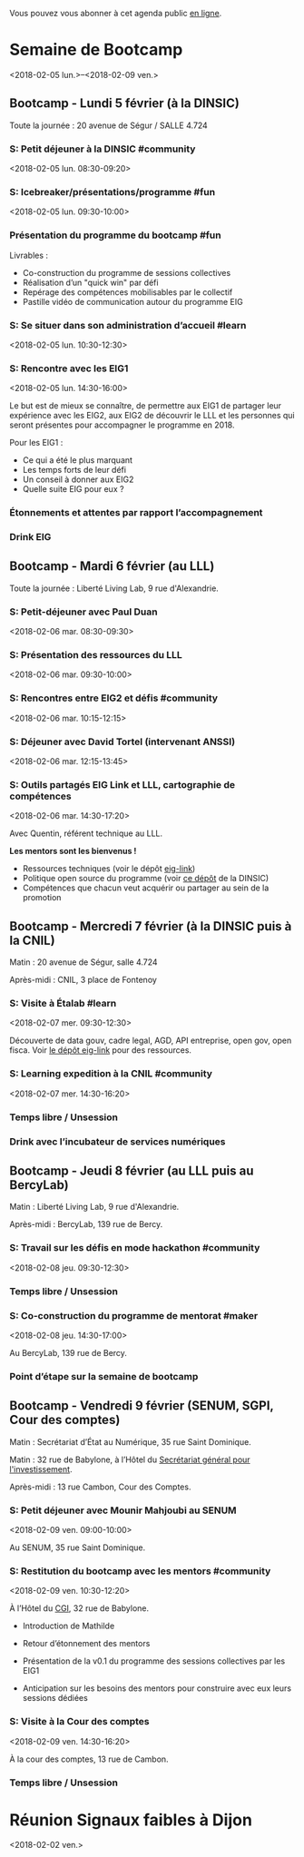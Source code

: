 Vous pouvez vous abonner à cet agenda public [[https://cloud.eig-forever.org/index.php/apps/calendar/p/5S4DP594PDIVTARU/EIG2018][en ligne]].

* Semaine de Bootcamp
  :PROPERTIES:
  :ID:       7d22214b-0655-4401-a130-b381c9d55dc9
  :END:
  <2018-02-05 lun.>--<2018-02-09 ven.>
  :PROPERTIES:
  :END:

** Bootcamp - Lundi 5 février (à la DINSIC)
   :PROPERTIES:
   :ID:       91886710-5c95-4a49-8155-f7c8ed7e8c9b
   :END:

Toute la journée : 20 avenue de Ségur / SALLE 4.724

*** S: Petit déjeuner à la DINSIC #community
    :PROPERTIES:
    :ID:       e509d4ac-8f73-42a6-a8a7-61c3f69a10b0
    :END:
    <2018-02-05 lun. 08:30-09:20>
    :PROPERTIES:
    :END:

*** S: Icebreaker/présentations/programme #fun
    :PROPERTIES:
    :ID:       ad54ed9e-79f8-4933-bdeb-e4cc1f26c7b8
    :END:
    <2018-02-05 lun. 09:30-10:00>
    :PROPERTIES:
    :END:

*** Présentation du programme du bootcamp #fun
    SCHEDULED: <2018-02-05 lun. 09:30-10:20>
    :PROPERTIES:
    :ID:       e359adc7-2981-4dc1-872c-2861b8d1981e
    :END:

Livrables :

- Co-construction du programme de sessions collectives 
- Réalisation d’un "quick win" par défi
- Repérage des compétences mobilisables par le collectif
- Pastille vidéo de communication autour du programme EIG

*** S: Se situer dans son administration d’accueil #learn
    :PROPERTIES:
    :ID:       9a42655f-06da-4be0-a4bf-6e38d3a043a8
    :END:
    <2018-02-05 lun. 10:30-12:30>
    :PROPERTIES:
    :END:

*** S: Rencontre avec les EIG1 
    :PROPERTIES:
    :ID:       06d8f7fc-6699-46ea-b467-fa7bd5f98595
    :END:
    <2018-02-05 lun. 14:30-16:00>
    :PROPERTIES:
    :END:

Le but est de mieux se connaître, de permettre aux EIG1 de partager
leur expérience avec les EIG2, aux EIG2 de découvrir le LLL et les
personnes qui seront présentes pour accompagner le programme en 2018.

Pour les EIG1 :

- Ce qui a été le plus marquant
- Les temps forts de leur défi
- Un conseil à donner aux EIG2
- Quelle suite EIG pour eux ?

# Soizic anime et Bastien prend des notes

*** Étonnements et attentes par rapport l’accompagnement
    SCHEDULED: <2018-02-05 lun. 16:15-17:30>
    :PROPERTIES:
    :ID:       10885a62-cc01-4eb2-ae12-849afe69052e
    :END:

# Soizic anime et Bastien prend des notes

*** Drink EIG
    SCHEDULED: <2018-02-05 lun. 17:30-18:20>
    :PROPERTIES:
    :ID:       4d83d291-7b90-416b-9864-ccc288736a4d
    :END:

** Bootcamp - Mardi 6 février (au LLL)
   :PROPERTIES:
   :ID:       cc90bd05-a707-436d-a854-c6d76fc33334
   :END:

Toute la journée : Liberté Living Lab, 9 rue d'Alexandrie.

*** S: Petit-déjeuner avec Paul Duan
    :PROPERTIES:
    :ID:       a5503356-55d3-4822-9cbf-4edbaeeb0fef
    :END:
    <2018-02-06 mar. 08:30-09:30>
    :PROPERTIES:
    :END:

# Animation Mathilde

*** S: Présentation des ressources du LLL
    :PROPERTIES:
    :ID:       2bf6bcb5-d6ab-447b-9a4b-56bcefc63f4d
    :END:
    <2018-02-06 mar. 09:30-10:00>
    :PROPERTIES:
    :END:

# Animation Mathilde

*** S: Rencontres entre EIG2 et défis #community
    :PROPERTIES:
    :ID:       b5195f85-bd6d-4b9b-ab3e-848978af7b74
    :END:
    <2018-02-06 mar. 10:15-12:15>
    :PROPERTIES:
    :END:

# Prise de note en cartes mentales

*** S: Déjeuner avec David Tortel (intervenant ANSSI)
    :PROPERTIES:
    :ID:       440f7e65-cb54-48f4-9dd1-bf0f3cc89760
    :END:
    <2018-02-06 mar. 12:15-13:45>
    :PROPERTIES:
    :END:

*** S: Outils partagés EIG Link et LLL, cartographie de compétences
    :PROPERTIES:
    :ID:       e34c09b5-c095-4c5a-9c79-75312e636998
    :END:
    <2018-02-06 mar. 14:30-17:20>
    :PROPERTIES:
    :END:

Avec Quentin, référent technique au LLL.

*Les mentors sont les bienvenus !*

- Ressources techniques (voir le dépôt [[https://github.com/entrepreneur-interet-general/eig-link][eig-link]])
- Politique open source du programme (voir [[https://github.com/disic/politique-de-contribution-open-source/][ce dépôt]] de la DINSIC)
- Compétences que chacun veut acquérir ou partager au sein de la promotion

** Bootcamp - Mercredi 7 février (à la DINSIC puis à la CNIL)
   :PROPERTIES:
   :ID:       9cc3db1d-3f13-4765-b6c8-967211dbb0e7
   :END:

Matin : 20 avenue de Ségur, salle 4.724

Après-midi : CNIL, 3 place de Fontenoy

*** S: Visite à Étalab #learn
    :PROPERTIES:
    :ID:       7b5e39af-176a-49c9-9d6d-7b9a64badcb9
    :END:
    <2018-02-07 mer. 09:30-12:30>
    :PROPERTIES:
    :END:

Découverte de data gouv, cadre legal, AGD, API entreprise, open gov,
open fisca.  Voir [[https://github.com/entrepreneur-interet-general/eig-link/blob/master/bootcamp.org][le dépôt eig-link]] pour des ressources.

*** S: Learning expedition à la CNIL #community
    :PROPERTIES:
    :ID:       3918b7fe-7361-49e4-89ec-93fa6acc905c
    :END:
    <2018-02-07 mer. 14:30-16:20>
    :PROPERTIES:
    :END:
*** Temps libre / Unsession
    SCHEDULED: <2018-02-07 mer. 16:30-17:30>
    :PROPERTIES:
    :ID:       ddffa24b-1287-4b03-86af-c4ace7d39ded
    :END:
*** Drink avec l’incubateur de services numériques
    SCHEDULED: <2018-02-07 mer. 17:30-18:20>
    :PROPERTIES:
    :ID:       be8aeaf3-e922-4ddc-a398-73c7772c9314
    :END:
** Bootcamp - Jeudi 8 février (au LLL puis au BercyLab)
   :PROPERTIES:
   :ID:       9c5f299c-1a2f-4c02-92c8-6d5de9bcf05f
   :END:

Matin : Liberté Living Lab, 9 rue d'Alexandrie.

Après-midi : BercyLab, 139 rue de Bercy.

*** S: Travail sur les défis en mode hackathon #community
    :PROPERTIES:
    :ID:       fb820fa6-58e1-4cd5-82e0-606892da08ef
    :END:
    <2018-02-08 jeu. 09:30-12:30>
    :PROPERTIES:
    :END:
*** Temps libre / Unsession
    SCHEDULED: <2018-02-08 jeu. 11:30-12:20>
    :PROPERTIES:
    :ID:       a0b367e7-1306-4825-90ce-31d039974e9f
    :END:
*** S: Co-construction du programme de mentorat #maker
    :PROPERTIES:
    :ID:       fd10c718-b091-460e-9874-366fb5023ce0
    :END:
    <2018-02-08 jeu. 14:30-17:00>
    :PROPERTIES:
    :END:

Au BercyLab, 139 rue de Bercy.

# LLL en lead

*** Point d’étape sur la semaine de bootcamp
    SCHEDULED: <2018-02-08 jeu. 17:15-18:15>
    :PROPERTIES:
    :ID:       f8723f13-ef54-4126-a902-42b391110ea1
    :END:

** Bootcamp - Vendredi 9 février (SENUM, SGPI, Cour des comptes)
   :PROPERTIES:
   :ID:       950cb905-081e-42e5-84da-97d18f5e47ba
   :END:

Matin : Secrétariat d’État au Numérique, 35 rue Saint Dominique.

Matin : 32 rue de Babylone, à l’Hôtel du [[http://www.gouvernement.fr/secretariat-general-pour-l-investissement-sgpi][Secrétariat général pour
l'investissement]].

Après-midi : 13 rue Cambon, Cour des Comptes.

*** S: Petit déjeuner avec Mounir Mahjoubi au SENUM
    :PROPERTIES:
    :ID:       d072c56f-291b-428f-9ca8-edd92d586f33
    :END:
    <2018-02-09 ven. 09:00-10:00>
    :PROPERTIES:
    :END:

Au SENUM, 35 rue Saint Dominique.

*** S: Restitution du bootcamp avec les mentors #community
    :PROPERTIES:
    :ID:       1776c402-038b-46ee-866f-b953d0b4d321
    :END:
    <2018-02-09 ven. 10:30-12:20>
    :PROPERTIES:
    :END:

À l’Hôtel du [[http://www.gouvernement.fr/le-commissariat-general-a-l-investissement][CGI]], 32 rue de Babylone.

- Introduction de Mathilde

- Retour d’étonnement des mentors

- Présentation de la v0.1 du programme des sessions collectives par
  les EIG1

- Anticipation sur les besoins des mentors pour construire avec eux
  leurs sessions dédiées

*** S: Visite à la Cour des comptes
    :PROPERTIES:
    :ID:       d9a2e3b7-fa9a-48eb-8009-1d0be167c86a
    :END:
    <2018-02-09 ven. 14:30-16:20>
    :PROPERTIES:
    :END:

À la cour des comptes, 13 rue de Cambon.

*** Temps libre / Unsession
    SCHEDULED: <2018-02-09 ven. 17:30-18:20>
    :PROPERTIES:
    :ID:       2dfa0741-ae1c-472f-83b4-43c50d5c9922
    :END:

* Réunion Signaux faibles à Dijon
  :PROPERTIES:
  :ID:       da916bff-7a10-4555-b106-bbb4eb72ab9d
  :END:
  <2018-02-02 ven.>
  
